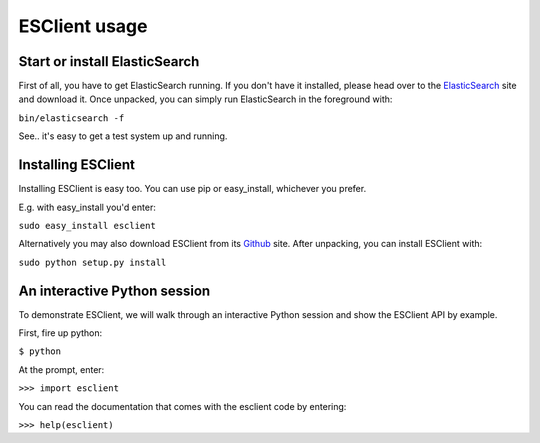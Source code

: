 ==============
ESClient usage
==============

Start or install ElasticSearch
------------------------------
First of all, you have to get ElasticSearch running. If you don't have it
installed, please head over to the ElasticSearch_ site and download it.
Once unpacked, you can simply run ElasticSearch in the foreground with:

``bin/elasticsearch -f``

See.. it's easy to get a test system up and running.

.. _ElasticSearch: http://www.elasticsearch.org/

Installing ESClient
-------------------
Installing ESClient is easy too. You can use pip or easy_install, whichever
you prefer.

E.g. with easy_install you'd enter:

``sudo easy_install esclient``

Alternatively you may also download ESClient from its Github_ site. After
unpacking, you can install ESClient with:

``sudo python setup.py install``

.. _Github: https://github.com/eriky/ESClient

An interactive Python session
-----------------------------
To demonstrate ESClient, we will walk through an interactive Python session
and show the ESClient API by example.

First, fire up python:

``$ python``

At the prompt, enter:

``>>> import esclient``

You can read the documentation that comes with the esclient code by entering:

``>>> help(esclient)``